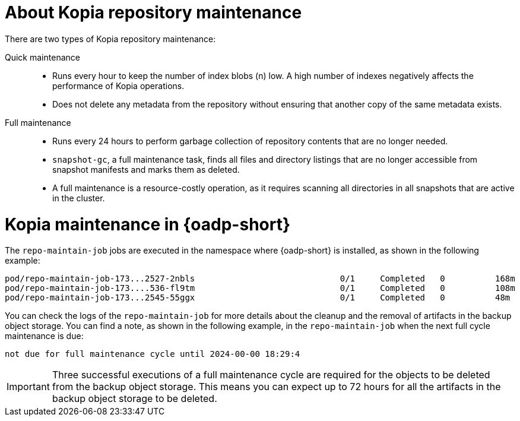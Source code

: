// Module included in the following assemblies:
//
// * backup_and_restore/application_backup_and_restore/backing_up_and_restoring/oadp-deleting-backups.adoc


:_mod-docs-content-type: CONCEPT
[id="oadp-about-kopia-repo-maintenance_{context}"]
= About Kopia repository maintenance

There are two types of Kopia repository maintenance:

Quick maintenance::
* Runs every hour to keep the number of index blobs (n) low. A high number of indexes negatively affects the performance of Kopia operations.
* Does not delete any metadata from the repository without ensuring that another copy of the same metadata exists.

Full maintenance::
* Runs every 24 hours to perform garbage collection of repository contents that are no longer needed.
* `snapshot-gc`, a full maintenance task, finds all files and directory listings that are no longer accessible from snapshot manifests and marks them as deleted.
* A full maintenance is a resource-costly operation, as it requires scanning all directories in all snapshots that are active in the cluster.

[id="kopia-maint-in-oadp_{context}"]
= Kopia maintenance in {oadp-short}

The `repo-maintain-job` jobs are executed in the namespace where {oadp-short} is installed, as shown in the following example:

[source, terminal]
----
pod/repo-maintain-job-173...2527-2nbls                             0/1     Completed   0          168m
pod/repo-maintain-job-173....536-fl9tm                             0/1     Completed   0          108m
pod/repo-maintain-job-173...2545-55ggx                             0/1     Completed   0          48m
----

You can check the logs of the `repo-maintain-job` for more details about the cleanup and the removal of artifacts in the backup object storage. You can find a note, as shown in the following example, in the `repo-maintain-job` when the next full cycle maintenance is due:

[source, terminal]
----
not due for full maintenance cycle until 2024-00-00 18:29:4
----

[IMPORTANT]
====
Three successful executions of a full maintenance cycle are required for the objects to be deleted from the backup object storage. This means you can expect up to 72 hours for all the artifacts in the backup object storage to be deleted.
====